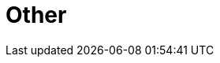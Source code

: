 // Module included in the following assemblies:
//
// * telco_ref_design_specs/core/telco-core-ref-components.adoc

:_mod-docs-content-type: REFERENCE
[id="telco-core-other{context}"]
= Other

